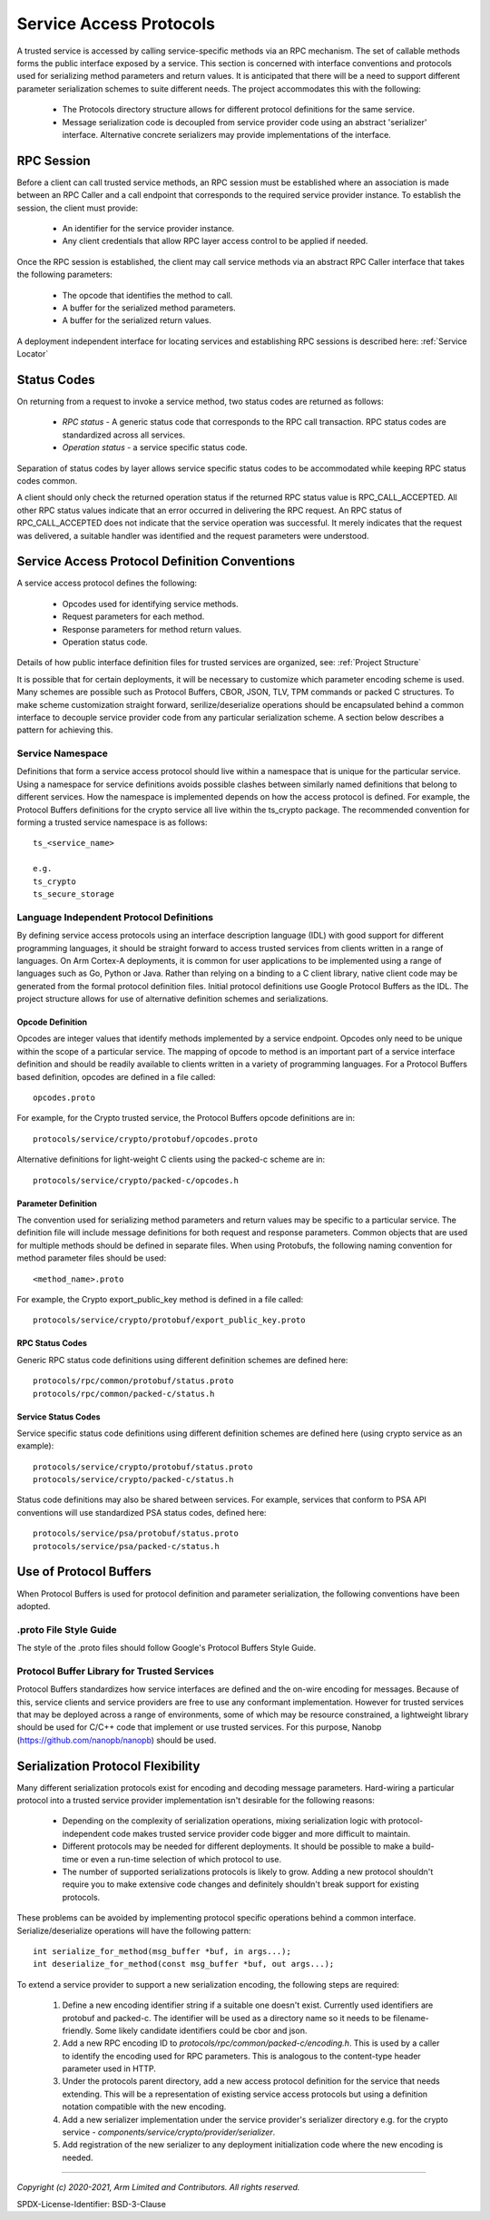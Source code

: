 Service Access Protocols
========================

A trusted service is accessed by calling service-specific methods via an RPC mechanism.  The set of callable methods forms the
public interface exposed by a service.  This section is concerned with interface conventions and protocols used for serializing
method parameters and return values. It is anticipated that there will be a need to support different parameter serialization
schemes to suite different needs.  The project accommodates this with the following:

    - The Protocols directory structure allows for different protocol definitions for the same service.
    - Message serialization code is decoupled from service provider code using an abstract 'serializer' interface.  Alternative
      concrete serializers may provide implementations of the interface.

RPC Session
-----------

Before a client can call trusted service methods, an RPC session must be established where an association is made between an RPC
Caller and a call endpoint that corresponds to the required service provider instance.  To establish the session, the client
must provide:

    - An identifier for the service provider instance.
    - Any client credentials that allow RPC layer access control to be applied if needed.

.. uml:: uml/RpcSessionClassDiagram.puml

Once the RPC session is established, the client may call service methods via an abstract RPC Caller interface that takes the
following parameters:

    - The opcode that identifies the method to call.
    - A buffer for the serialized method parameters.
    - A buffer for the serialized return values.

A deployment independent interface for locating services and establishing RPC sessions is described here: :ref:`Service Locator`

Status Codes
------------

On returning from a request to invoke a service method, two status codes are returned as follows:

  - *RPC status* - A generic status code that corresponds to the RPC call transaction.  RPC status codes are standardized across
    all services.
  - *Operation status* - a service specific status code.

Separation of status codes by layer allows service specific status codes to be accommodated while keeping RPC status codes
common.

A client should only check the returned operation status if the returned RPC status value is RPC_CALL_ACCEPTED.  All other RPC
status values indicate that an error occurred in delivering the RPC request.  An RPC status of RPC_CALL_ACCEPTED does not
indicate that the service operation was successful.  It merely indicates that the request was delivered, a suitable handler was
identified and the request parameters were understood.

Service Access Protocol Definition Conventions
----------------------------------------------

A service access protocol defines the following:

  - Opcodes used for identifying service methods.
  - Request parameters for each method.
  - Response parameters for method return values.
  - Operation status code.

Details of how public interface definition files for trusted services are organized, see: :ref:`Project Structure`

It is possible that for certain deployments, it will be necessary to customize which parameter encoding scheme is used.  Many
schemes are possible such as Protocol Buffers, CBOR, JSON, TLV, TPM commands or packed C structures.  To make scheme
customization straight forward, serilize/deserialize operations should be encapsulated behind a common interface to decouple
service provider code from any particular serialization scheme.  A section below describes a pattern for achieving this.

Service Namespace
'''''''''''''''''

Definitions that form a service access protocol should live within a namespace that is unique for the particular service.  Using
a namespace for service definitions avoids possible clashes between similarly named definitions that belong to different
services.  How the namespace is implemented depends on how the access protocol is defined.  For example, the Protocol Buffers
definitions for the crypto service all live within the ts_crypto package.  The recommended convention for forming a trusted
service namespace is as follows::

  ts_<service_name>

  e.g.
  ts_crypto
  ts_secure_storage

Language Independent Protocol Definitions
'''''''''''''''''''''''''''''''''''''''''

By defining service access protocols using an interface description language (IDL) with good support for different programming
languages, it should be straight forward to access trusted services from clients written in a range of languages.  On Arm
Cortex-A deployments, it is common for user applications to be implemented using a range of languages such as Go, Python or
Java.  Rather than relying on a binding to a C client library, native client code may be generated from the formal protocol
definition files. Initial protocol definitions use Google Protocol Buffers as the IDL.  The project structure allows for use of
alternative definition schemes and serializations.

Opcode Definition
`````````````````

Opcodes are integer values that identify methods implemented by a service endpoint.  Opcodes only need to be unique within the
scope of a particular service.  The mapping of opcode to method is an important part of a service interface definition and
should be readily available to clients written in a variety of programming languages.  For a Protocol Buffers based definition,
opcodes are defined in a file called::

  opcodes.proto

For example, for the Crypto trusted service, the Protocol Buffers opcode definitions are in::

  protocols/service/crypto/protobuf/opcodes.proto

Alternative definitions for light-weight C clients using the packed-c scheme are in::

  protocols/service/crypto/packed-c/opcodes.h

Parameter Definition
````````````````````

The convention used for serializing method parameters and return values may be specific to a particular service.  The definition
file will include message definitions for both request and response parameters. Common objects that are used for multiple
methods should be defined in separate files.  When using Protobufs, the following naming convention for method parameter files
should be used::

  <method_name>.proto

For example, the Crypto export_public_key method is defined in a file called::

  protocols/service/crypto/protobuf/export_public_key.proto

RPC Status Codes
````````````````

Generic RPC status code definitions using different definition schemes are defined here::

  protocols/rpc/common/protobuf/status.proto
  protocols/rpc/common/packed-c/status.h

Service Status Codes
````````````````````

Service specific status code definitions using different definition schemes are defined here (using crypto service as an
example)::

  protocols/service/crypto/protobuf/status.proto
  protocols/service/crypto/packed-c/status.h

Status code definitions may also be shared between services.  For example, services that conform to PSA API conventions will use
standardized PSA status codes, defined here::

  protocols/service/psa/protobuf/status.proto
  protocols/service/psa/packed-c/status.h

Use of Protocol Buffers
-----------------------

When Protocol Buffers is used for protocol definition and parameter serialization, the following conventions have been adopted.

.proto File Style Guide
'''''''''''''''''''''''

The style of the .proto files should follow Google's Protocol Buffers Style Guide.

Protocol Buffer Library for Trusted Services
''''''''''''''''''''''''''''''''''''''''''''

Protocol Buffers standardizes how service interfaces are defined and the on-wire encoding for messages. Because of this, service
clients and service providers are free to use any conformant implementation. However for trusted services that may be deployed
across a range of environments, some of which may be resource constrained, a lightweight library should be used for C/C++ code
that implement or use trusted services.  For this purpose, Nanobp (https://github.com/nanopb/nanopb) should be used.

Serialization Protocol Flexibility
----------------------------------

Many different serialization protocols exist for encoding and decoding message parameters.  Hard-wiring a particular protocol
into a trusted service provider implementation isn't desirable for the following reasons:

    - Depending on the complexity of serialization operations, mixing serialization logic with protocol-independent code makes
      trusted service provider code bigger and more difficult to maintain.
    - Different protocols may be needed for different deployments.  It should be possible to make a build-time or even a
      run-time selection of which protocol to use.
    - The number of supported serializations protocols is likely to grow.  Adding a new protocol shouldn't require you to make
      extensive code changes and definitely shouldn't break support for existing protocols.

These problems can be avoided by implementing protocol specific operations behind a common interface. Serialize/deserialize
operations will have the following pattern::

  int serialize_for_method(msg_buffer *buf, in args...);
  int deserialize_for_method(const msg_buffer *buf, out args...);

To extend a service provider to support a new serialization encoding, the following steps are required:

  1. Define a new encoding identifier string if a suitable one doesn't exist.  Currently used identifiers are protobuf and
     packed-c.  The identifier will be used as a directory name so it needs to be filename-friendly.  Some likely candidate
     identifiers could be cbor and json.
  2. Add a new RPC encoding ID to *protocols/rpc/common/packed-c/encoding.h*.  This is used by a caller to identify the encoding
     used for RPC parameters.  This is analogous to the content-type header parameter used in HTTP.
  3. Under the protocols parent directory, add a new access protocol definition for the service that needs extending.  This will
     be a representation of existing service access protocols but using a definition notation compatible with the new encoding.
  4. Add a new serializer implementation under the service provider's serializer directory e.g. for the crypto service -
     *components/service/crypto/provider/serializer*.
  5. Add registration of the new serializer to any deployment initialization code where the new encoding is needed.

--------------

*Copyright (c) 2020-2021, Arm Limited and Contributors. All rights reserved.*

SPDX-License-Identifier: BSD-3-Clause
